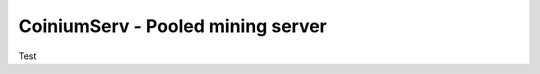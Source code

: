 ========================================
CoiniumServ - Pooled mining server
========================================

Test
